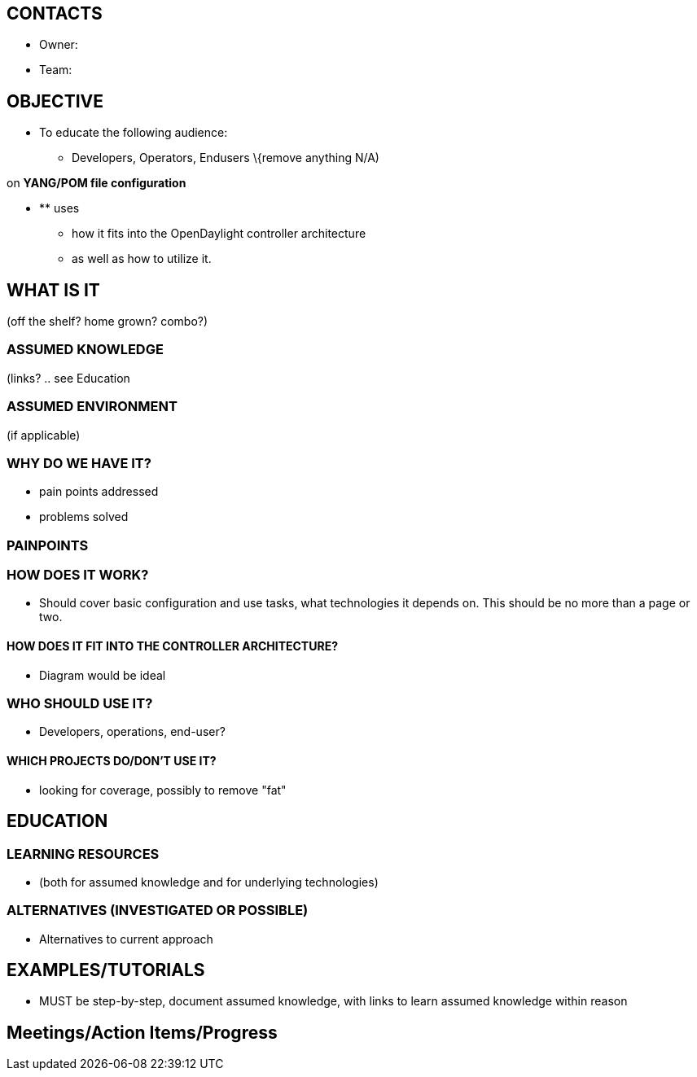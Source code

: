 [[contacts]]
== CONTACTS

* Owner:

* Team:

[[objective]]
== OBJECTIVE

* To educate the following audience:
** Developers, Operators, Endusers \{remove anything N/A)

on *YANG/POM file configuration*

* ** uses
** how it fits into the OpenDaylight controller architecture
** as well as how to utilize it.

[[what-is-it]]
== WHAT IS IT

(off the shelf? home grown? combo?)

[[assumed-knowledge]]
=== ASSUMED KNOWLEDGE

(links? .. see Education

[[assumed-environment]]
=== ASSUMED ENVIRONMENT

(if applicable)

[[why-do-we-have-it]]
=== WHY DO WE HAVE IT?

* pain points addressed
* problems solved

[[painpoints]]
=== PAINPOINTS

[[how-does-it-work]]
=== HOW DOES IT WORK?

* Should cover basic configuration and use tasks, what technologies it
depends on. This should be no more than a page or two.

[[how-does-it-fit-into-the-controller-architecture]]
==== HOW DOES IT FIT INTO THE CONTROLLER ARCHITECTURE?

* Diagram would be ideal

[[who-should-use-it]]
=== WHO SHOULD USE IT?

* Developers, operations, end-user?

[[which-projects-dodont-use-it]]
==== WHICH PROJECTS DO/DON'T USE IT?

* looking for coverage, possibly to remove "fat"

[[education]]
== EDUCATION

[[learning-resources]]
=== LEARNING RESOURCES

* (both for assumed knowledge and for underlying technologies)

[[alternatives-investigated-or-possible]]
=== ALTERNATIVES (INVESTIGATED OR POSSIBLE)

* Alternatives to current approach

[[examplestutorials]]
== EXAMPLES/TUTORIALS

* MUST be step-by-step, document assumed knowledge, with links to learn
assumed knowledge within reason

[[meetingsaction-itemsprogress]]
== Meetings/Action Items/Progress
